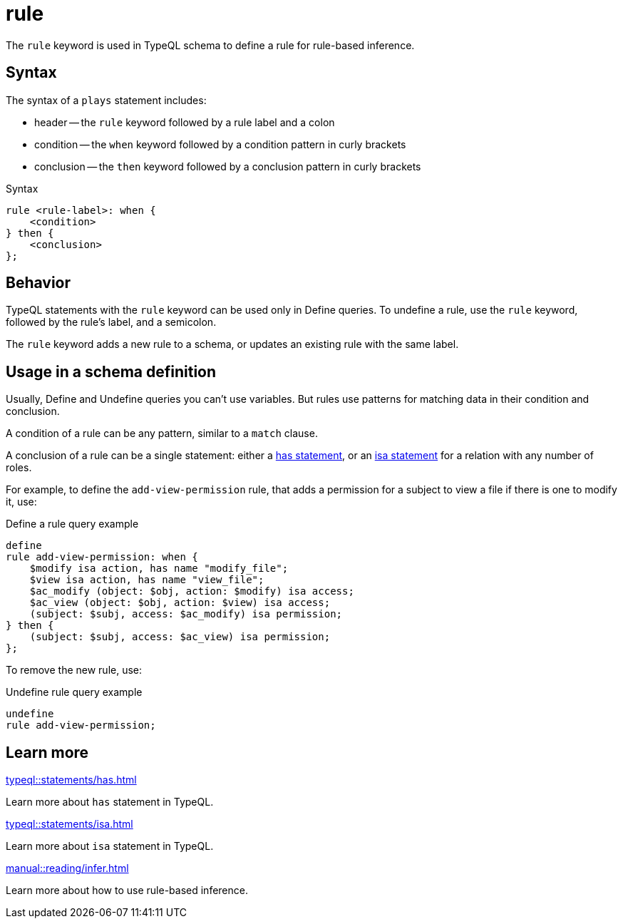= rule

The `rule` keyword is used in TypeQL schema to define a rule for rule-based inference.

== Syntax

The syntax of a `plays` statement includes:

* header -- the `rule` keyword followed by a rule label and a colon
* condition -- the `when` keyword followed by a condition pattern in curly brackets
* conclusion -- the `then` keyword followed by a conclusion pattern in curly brackets

.Syntax
[,typeql]
----
rule <rule-label>: when {
    <condition>
} then {
    <conclusion>
};
----

== Behavior

TypeQL statements with the `rule` keyword can be used only in Define queries.
To undefine a rule, use the `rule` keyword, followed by the rule's label, and a semicolon.

The `rule` keyword adds a new rule to a schema, or updates an existing rule with the same label.

== Usage in a schema definition

Usually, Define and Undefine queries you can't use variables.
But rules use patterns for matching data in their condition and conclusion.

A condition of a rule can be any pattern, similar to a `match` clause.

A conclusion of a rule can be a single statement:
either a xref:typeql::statements/has.adoc[has statement],
or an xref:typeql::statements/isa.adoc[isa statement] for a relation with any number of roles.

For example, to define the `add-view-permission` rule,
that adds a permission for a subject to view a file if there is one to modify it, use:

.Define a rule query example
[,typeql]
----
define
rule add-view-permission: when {
    $modify isa action, has name "modify_file";
    $view isa action, has name "view_file";
    $ac_modify (object: $obj, action: $modify) isa access;
    $ac_view (object: $obj, action: $view) isa access;
    (subject: $subj, access: $ac_modify) isa permission;
} then {
    (subject: $subj, access: $ac_view) isa permission;
};
----

To remove the new rule, use:

.Undefine rule query example
[,typeql]
----
undefine
rule add-view-permission;
----

== Learn more

[cols-2]
--
.xref:typeql::statements/has.adoc[]
[.clickable]
****
Learn more about `has` statement in TypeQL.
****

.xref:typeql::statements/isa.adoc[]
[.clickable]
****
Learn more about `isa` statement in TypeQL.
****

.xref:manual::reading/infer.adoc[]
[.clickable]
****
Learn more about how to use rule-based inference.
****
--
